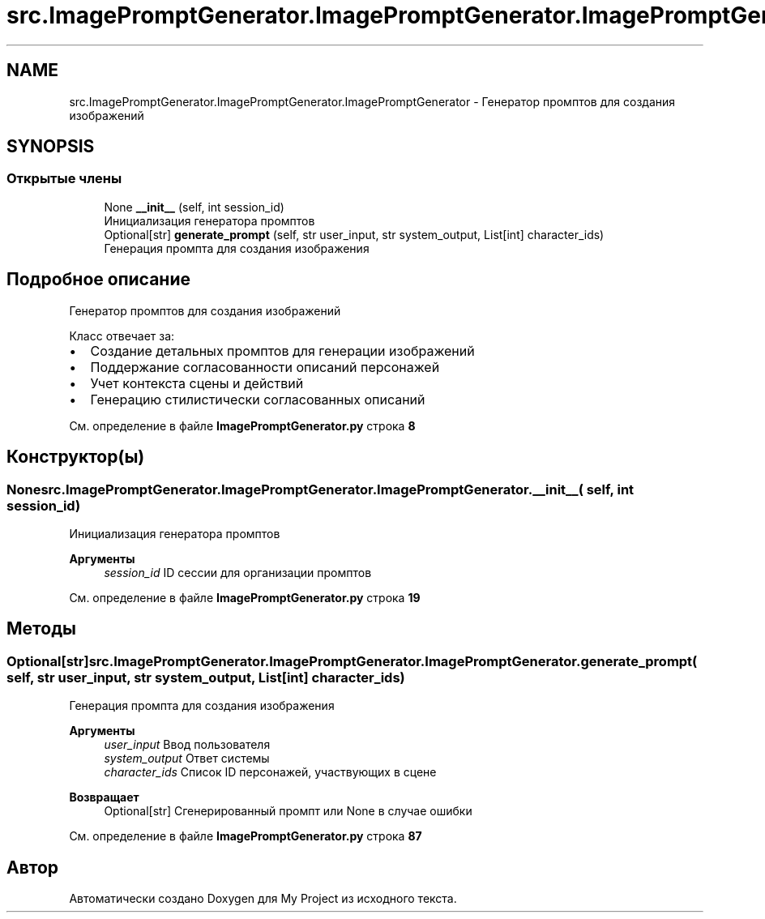 .TH "src.ImagePromptGenerator.ImagePromptGenerator.ImagePromptGenerator" 3 "My Project" \" -*- nroff -*-
.ad l
.nh
.SH NAME
src.ImagePromptGenerator.ImagePromptGenerator.ImagePromptGenerator \- Генератор промптов для создания изображений  

.SH SYNOPSIS
.br
.PP
.SS "Открытые члены"

.in +1c
.ti -1c
.RI "None \fB__init__\fP (self, int session_id)"
.br
.RI "Инициализация генератора промптов "
.ti -1c
.RI "Optional[str] \fBgenerate_prompt\fP (self, str user_input, str system_output, List[int] character_ids)"
.br
.RI "Генерация промпта для создания изображения "
.in -1c
.SH "Подробное описание"
.PP 
Генератор промптов для создания изображений 

Класс отвечает за:
.IP "\(bu" 2
Создание детальных промптов для генерации изображений
.IP "\(bu" 2
Поддержание согласованности описаний персонажей
.IP "\(bu" 2
Учет контекста сцены и действий
.IP "\(bu" 2
Генерацию стилистически согласованных описаний 
.PP

.PP
См\&. определение в файле \fBImagePromptGenerator\&.py\fP строка \fB8\fP
.SH "Конструктор(ы)"
.PP 
.SS " None src\&.ImagePromptGenerator\&.ImagePromptGenerator\&.ImagePromptGenerator\&.__init__ ( self, int session_id)"

.PP
Инициализация генератора промптов 
.PP
\fBАргументы\fP
.RS 4
\fIsession_id\fP ID сессии для организации промптов 
.RE
.PP

.PP
См\&. определение в файле \fBImagePromptGenerator\&.py\fP строка \fB19\fP
.SH "Методы"
.PP 
.SS " Optional[str] src\&.ImagePromptGenerator\&.ImagePromptGenerator\&.ImagePromptGenerator\&.generate_prompt ( self, str user_input, str system_output, List[int] character_ids)"

.PP
Генерация промпта для создания изображения 
.PP
\fBАргументы\fP
.RS 4
\fIuser_input\fP Ввод пользователя 
.br
\fIsystem_output\fP Ответ системы 
.br
\fIcharacter_ids\fP Список ID персонажей, участвующих в сцене
.RE
.PP
\fBВозвращает\fP
.RS 4
Optional[str] Сгенерированный промпт или None в случае ошибки 
.RE
.PP

.PP
См\&. определение в файле \fBImagePromptGenerator\&.py\fP строка \fB87\fP

.SH "Автор"
.PP 
Автоматически создано Doxygen для My Project из исходного текста\&.
